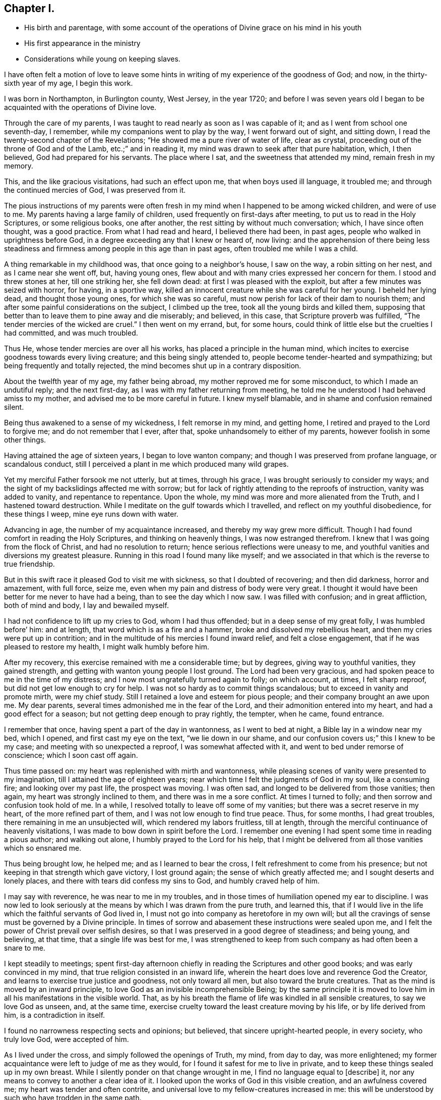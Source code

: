 == Chapter I.

[.chapter-synopsis]
* His birth and parentage, with some account of the operations of Divine grace on his mind in his youth
* His first appearance in the ministry
* Considerations while young on keeping slaves.

I have often felt a motion of love to leave some hints
in writing of my experience of the goodness of God;
and now, in the thirty-sixth year of my age, I begin this work.

I was born in Northampton, in Burlington county, West Jersey, in the year 1720;
and before I was seven years old I began to be
acquainted with the operations of Divine love.

Through the care of my parents,
I was taught to read nearly as soon as I was capable of it;
and as I went from school one seventh-day, I remember,
while my companions went to play by the way, I went forward out of sight,
and sitting down, I read the twenty-second chapter of the Revelations;
"`He showed me a pure river of water of life, clear as crystal,
proceeding out of the throne of God and of the Lamb, etc.;`" and in reading it,
my mind was drawn to seek after that pure habitation, which, I then believed,
God had prepared for his servants.
The place where I sat, and the sweetness that attended my mind, remain fresh in my memory.

This, and the like gracious visitations, had such an effect upon me,
that when boys used ill language, it troubled me;
and through the continued mercies of God, I was preserved from it.

The pious instructions of my parents were often fresh
in my mind when I happened to be among wicked children,
and were of use to me.
My parents having a large family of children,
used frequently on first-days after meeting, to put us to read in the Holy Scriptures,
or some religious books, one after another,
the rest sitting by without much conversation; which, I have since often thought,
was a good practice.
From what I had read and heard, I believed there had been, in past ages,
people who walked in uprightness before God,
in a degree exceeding any that I knew or heard of, now living:
and the apprehension of there being less steadiness and
firmness among people in this age than in past ages,
often troubled me while I was a child.

A thing remarkable in my childhood was, that once going to a neighbor`'s house,
I saw on the way, a robin sitting on her nest, and as I came near she went off, but,
having young ones, flew about and with many cries expressed her concern for them.
I stood and threw stones at her, till one striking her, she fell down dead:
at first I was pleased with the exploit, but after a few minutes was seized with horror,
for having, in a sportive way,
killed an innocent creature while she was careful for her young.
I beheld her lying dead, and thought those young ones, for which she was so careful,
must now perish for lack of their dam to nourish them;
and after some painful considerations on the subject, I climbed up the tree,
took all the young birds and killed them,
supposing that better than to leave them to pine away and die miserably; and believed,
in this case, that Scripture proverb was fulfilled,
"`The tender mercies of the wicked are cruel.`"
I then went on my errand, but, for some hours,
could think of little else but the cruelties I had committed, and was much troubled.

Thus He, whose tender mercies are over all his works,
has placed a principle in the human mind,
which incites to exercise goodness towards every living creature;
and this being singly attended to, people become tender-hearted and sympathizing;
but being frequently and totally rejected,
the mind becomes shut up in a contrary disposition.

About the twelfth year of my age, my father being abroad,
my mother reproved me for some misconduct, to which I made an undutiful reply;
and the next first-day, as I was with my father returning from meeting,
he told me he understood I had behaved amiss to my mother,
and advised me to be more careful in future.
I knew myself blamable, and in shame and confusion remained silent.

Being thus awakened to a sense of my wickedness, I felt remorse in my mind,
and getting home, I retired and prayed to the Lord to forgive me;
and do not remember that I ever, after that, spoke unhandsomely to either of my parents,
however foolish in some other things.

Having attained the age of sixteen years, I began to love wanton company;
and though I was preserved from profane language, or scandalous conduct,
still I perceived a plant in me which produced many wild grapes.

Yet my merciful Father forsook me not utterly, but at times, through his grace,
I was brought seriously to consider my ways;
and the sight of my backslidings affected me with sorrow;
but for lack of rightly attending to the reproofs of instruction,
vanity was added to vanity, and repentance to repentance.
Upon the whole, my mind was more and more alienated from the Truth,
and I hastened toward destruction.
While I meditate on the gulf towards which I travelled,
and reflect on my youthful disobedience, for these things I weep,
mine eye runs down with water.

Advancing in age, the number of my acquaintance increased,
and thereby my way grew more difficult.
Though I had found comfort in reading the Holy Scriptures,
and thinking on heavenly things, I was now estranged therefrom.
I knew that I was going from the flock of Christ, and had no resolution to return;
hence serious reflections were uneasy to me,
and youthful vanities and diversions my greatest pleasure.
Running in this road I found many like myself;
and we associated in that which is the reverse to true friendship.

But in this swift race it pleased God to visit me with sickness,
so that I doubted of recovering; and then did darkness, horror and amazement,
with full force, seize me, even when my pain and distress of body were very great.
I thought it would have been better for me never to have had a being,
than to see the day which I now saw.
I was filled with confusion; and in great affliction, both of mind and body,
I lay and bewailed myself.

I had not confidence to lift up my cries to God, whom I had thus offended;
but in a deep sense of my great folly, I was humbled before`' him: and at length,
that word which is as a fire and a hammer, broke and dissolved my rebellious heart,
and then my cries were put up in contrition;
and in the multitude of his mercies I found inward relief, and felt a close engagement,
that if he was pleased to restore my health, I might walk humbly before him.

After my recovery, this exercise remained with me a considerable time; but by degrees,
giving way to youthful vanities, they gained strength,
and getting with wanton young people I lost ground.
The Lord had been very gracious, and had spoken peace to me in the time of my distress;
and I now most ungratefully turned again to folly; on which account, at times,
I felt sharp reproof, but did not get low enough to cry for help.
I was not so hardy as to commit things scandalous;
but to exceed in vanity and promote mirth, were my chief study.
Still I retained a love and esteem for pious people;
and their company brought an awe upon me.
My dear parents, several times admonished me in the fear of the Lord,
and their admonition entered into my heart, and had a good effect for a season;
but not getting deep enough to pray rightly, the tempter, when he came, found entrance.

I remember that once, having spent a part of the day in wantonness,
as I went to bed at night, a Bible lay in a window near my bed, which I opened,
and first cast my eye on the text, "`we lie down in our shame,
and our confusion covers us;`" this I knew to be my case;
and meeting with so unexpected a reproof, I was somewhat affected with it,
and went to bed under remorse of conscience; which I soon cast off again.

Thus time passed on: my heart was replenished with mirth and wantonness,
while pleasing scenes of vanity were presented to my imagination,
till I attained the age of eighteen years;
near which time I felt the judgments of God in my soul, like a consuming fire;
and looking over my past life, the prospect was moving.
I was often sad, and longed to be delivered from those vanities; then again,
my heart was strongly inclined to them, and there was in me a sore conflict.
At times I turned to folly; and then sorrow and confusion took hold of me.
In a while, I resolved totally to leave off some of my vanities;
but there was a secret reserve in my heart, of the more refined part of them,
and I was not low enough to find true peace.
Thus, for some months, I had great troubles, there remaining in me an unsubjected will,
which rendered my labors fruitless, till at length,
through the merciful continuance of heavenly visitations,
I was made to bow down in spirit before the Lord.
I remember one evening I had spent some time in reading a pious author;
and walking out alone, I humbly prayed to the Lord for his help,
that I might be delivered from all those vanities which so ensnared me.

Thus being brought low, he helped me; and as I learned to bear the cross,
I felt refreshment to come from his presence;
but not keeping in that strength which gave victory, I lost ground again;
the sense of which greatly affected me; and I sought deserts and lonely places,
and there with tears did confess my sins to God, and humbly craved help of him.

I may say with reverence, he was near to me in my troubles,
and in those times of humiliation opened my ear to discipline.
I was now led to look seriously at the means by which I was drawn from the pure truth,
and learned this,
that if I would live in the life which the faithful servants of God lived in,
I must not go into company as heretofore in my own will;
but all the cravings of sense must be governed by a Divine principle.
In times of sorrow and abasement these instructions were sealed upon me,
and I felt the power of Christ prevail over selfish desires,
so that I was preserved in a good degree of steadiness; and being young, and believing,
at that time, that a single life was best for me,
I was strengthened to keep from such company as had often been a snare to me.

I kept steadily to meetings;
spent first-day afternoon chiefly in reading the Scriptures and other good books;
and was early convinced in my mind, that true religion consisted in an inward life,
wherein the heart does love and reverence God the Creator,
and learns to exercise true justice and goodness, not only toward all men,
but also toward the brute creatures.
That as the mind is moved by an inward principle,
to love God as an invisible incomprehensible Being;
by the same principle it is moved to love him in
all his manifestations in the visible world.
That, as by his breath the flame of life was kindled in all sensible creatures,
to say we love God as unseen, and, at the same time,
exercise cruelty toward the least creature moving by his life,
or by life derived from him, is a contradiction in itself.

I found no narrowness respecting sects and opinions; but believed,
that sincere upright-hearted people, in every society, who truly love God,
were accepted of him.

As I lived under the cross, and simply followed the openings of Truth, my mind,
from day to day, was more enlightened;
my former acquaintance were left to judge of me as they would,
for I found it safest for me to live in private,
and to keep these things sealed up in my own breast.
While I silently ponder on that change wrought in me,
I find no language equal to +++[+++describe]
it, nor any means to convey to another a clear idea of it.
I looked upon the works of God in this visible creation, and an awfulness covered me;
my heart was tender and often contrite,
and universal love to my fellow-creatures increased in me:
this will be understood by such who have trodden in the same path.

Some glances of real beauty may be seen in their faces who dwell in true meekness.

There is a harmony in the sound of that voice to which Divine love gives utterance,
and some appearance of right order in their temper and conduct,
whose passions are regulated;
yet all these do not fully show forth that inward life to such who have not felt it
but this white stone and new name are known rightly to such only who have them.

Though I had been thus strengthened to bear the cross,
I still found myself in great danger, having many weaknesses attending me,
and strong temptations to wrestle with;
in the feeling whereof I frequently withdrew into private places,
and often with tears besought the Lord to help me, whose gracious ear was open to my cry.

All this time I lived with my parents, and wrought on the plantation;
and having had schooling pretty well for a planter,
I used to improve it in winter evenings, and other leisure times;
and being now in the twenty-first year of my age, a man,
in much business at shop-keeping and baking,
asked me if I would hire with him to tend shop and keep books.
I acquainted my father with the proposal; and, after some deliberation,
it was agreed for me to go.

At home I had lived retired;
and now having a prospect of being much in the way of company,
I felt frequent and fervent cries in my heart to God, the Father of mercies,
that he would preserve me from all taint and corruption; that,
in this more public employment, I might serve Him, my gracious Redeemer,
in that humility and self-denial, with which I had been, in a small degree,
exercised in a more private life.
The man, who employed me, furnished a shop in Mount Holly,
about five miles from my father`'s house, and six from his own; and there I lived alone,
and tended his shop.
Shortly after my settlement here,
I was visited by several young people my former acquaintance,
who knew not but vanities would be as agreeable to me now as ever; and, at these times,
I cried to the Lord in secret for wisdom and strength;
for I felt myself encompassed with difficulties,
and had fresh occasion to bewail the follies of time past,
in contracting a familiarity with libertine people:
and as I had now left my father`'s house outwardly,
I found my heavenly Father to be merciful to me beyond what I can express.

By day I was much among people, and had many trials to go through; but in the evenings,
I was mostly alone, and may with thankfulness acknowledge, that, in those times,
the spirit of supplication was often poured upon me;
under which I was frequently exercised, and felt my strength renewed.

In a few months after I came here, my master bought several Scotchmen as servants,
from on board a vessel, and brought them to Mount Holly to sell;
one of whom was taken sick, and died.

In the latter part of his sickness, he, being delirious,
used to curse and swear most sorrowfully; and the next night after his burial,
I was left to sleep alone in the same chamber where he died.
I perceived in me a timorousness; I knew, however, that I had not injured the man,
but assisted in taking care of him according to my capacity;
and was not free to ask anyone, on that occasion, to sleep with me: nature was feeble;
but every trial was a fresh incitement to give myself up wholly to the service of God,
for I found no helper like him in times of trouble.

After awhile, my former acquaintance gave over expecting me as one of their company;
and I began to be known to some whose conversation was helpful to me.
As I had experienced the love of God, through Jesus Christ,
to redeem me from many pollutions, and to be a succor to me through a sea of conflicts,
with which no person was fully acquainted,
and as my heart was often enlarged in this heavenly principle,
I felt a tender compassion for the youth,
who remained entangled in snares like those
which had entangled me from one time to another;
this love and tenderness increased;
and my mind was more strongly engaged for the good of my fellow-creatures.

I went to meetings in an awful frame of mind,
and endeavored to be inwardly acquainted with the language of the true Shepherd;
and one day, being under a strong exercise of spirit, I stood up,
and said some words in a meeting; but not keeping close to the Divine opening,
I said more than was required of me; and being soon sensible of my error,
I was afflicted in mind some weeks, without any light or comfort,
even to such a degree that I could not take satisfaction in anything.
I remembered God and was troubled; and, in the depth of my distress, he had pity upon me,
and sent the Comforter.
I then felt forgiveness for my offense, and my mind became calm and quiet,
being truly thankful to my gracious Redeemer for his mercies; and after this,
feeling the spring of Divine love opened, and a concern to speak,
I said a few words in a meeting, in which I found peace; this, I believe,
was about six weeks from the first time.
As I was thus humbled and disciplined under the cross,
my understanding became more strengthened to distinguish the
pure Spirit which inwardly moves upon the heart,
and taught me to wait in silence, sometimes many weeks together,
until I felt that rise which prepares the creature to stand like a trumpet,
through which the Lord speaks to his flock.

From an inward purifying, and a steadfast abiding under it,
springs a lively operative desire for the good of others:
all the faithful are not called to the public ministry; but whoever are,
are called to minister of that which they have tasted and handled spiritually.
The outward modes of worship are various;
but wherever any are true ministers of Jesus Christ,
it is from the operation of his Spirit upon their hearts, first purifying them,
and thus giving them a just sense of the conditions of others.

This truth was early fixed in my mind; and I was taught to watch the pure opening,
and to take heed, lest, while I was standing to speak, my own will should get uppermost,
and cause me to utter words from worldly wisdom,
and depart from the channel of the true Gospel ministry.
In the management of my outward affairs, I may say with thankfulness,
I found truth to be my support; and I was respected in my master`'s family,
who came to live in Mount Holly within two years after my going there.

About the twenty-third year of my age, I had many fresh and heavenly openings,
in respect to the care and providence of the Almighty over his creatures in general,
and over man as the most noble among those which are visible.
And being clearly convinced in my judgment,
that to place my whole trust in God was best for me, I felt renewed engagements,
that in all things I might act on an inward principle of virtue,
and pursue worldly business no further than Truth opened my way therein.

About the time called Christmas, I observed that many people from the country,
and dwellers in town, resorting to public-houses,
spent their time in drinking and vain sports, tending to corrupt one another;
on which account I was much troubled.
At one house in particular there was much disorder;
and I believed it was a duty incumbent on me to go and speak to the master of that house.
I considered I was young,
and that several elderly Friends in town had an opportunity to see these things;
but though I would gladly have been excused, yet I could not feel my mind clear.

The exercise was heavy: and as I was reading what the Almighty said to Ezekiel,
respecting his duty as a watchman, the matter was set home more clearly; and then,
with prayers and tears, I besought the Lord for his assistance,
who, in loving-kindness, gave me a resigned heart.
Then, at a suitable opportunity, I went to the public-house;
and seeing the man among much company, I went to him,
and told him I wanted to speak with him; so we went aside, and there,
in the fear and dread of the Almighty, I expressed to him what rested on my mind;
which he took kindly, and afterward showed more regard to me than before.
In a few years afterwards he died, middle-aged; and I often thought,
that had I neglected my duty in that case, it would have given me great trouble;
and I was humbly thankful to my gracious Father, who had supported me herein.

My employer having a negro woman, sold her, and desired me to write a bill of sale,
the man being waiting who bought her.
The thing was sudden;
and though the thoughts of writing an instrument of
slavery for one of my fellow-creatures felt uneasy,
yet I remembered that I was hired by the year,
that it was my master who directed me to do it, and that it was an elderly man,
a member of our Society, who bought her; so, through weakness, I gave way, and wrote it;
but, at the executing of it, I was so afflicted in my mind, that I said,
before my master and the Friend,
that I believed slave-keeping to be a practice inconsistent with the Christian religion.
This in some degree abated my uneasiness; yet, as often as I reflected seriously upon it,
I thought I should have been clearer, if I had desired to be excused from it,
as a thing against my conscience; for such it was.
Some time after this, a young man of our Society,
spoke to me to write a conveyance of a slave to him;
he having lately taken a negro into his house.

I told him, I was not easy to write it; for,
though many of our meeting and in other places kept slaves,
I still believed the practice was not right; and desired to be excused from the writing.
I spoke to him in good will; and he told me,
that keeping slaves was not altogether agreeable to his mind;
but that the slave being a gift made to his wife, he had accepted of her.
